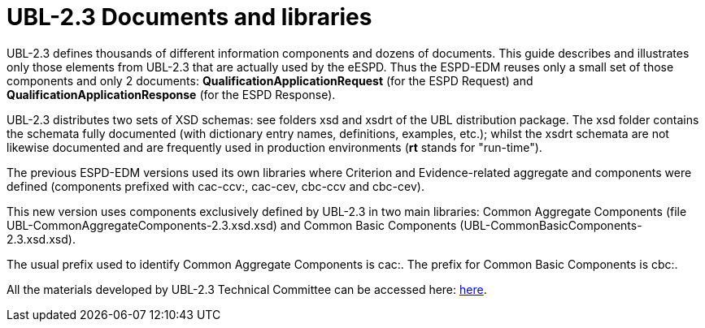 = UBL-2.3 Documents and libraries

UBL-2.3 defines thousands of different information components and dozens of documents. This guide describes and illustrates only those elements from UBL-2.3 that are actually used by the eESPD. Thus the ESPD-EDM reuses only a small set of those components and only 2 documents: *QualificationApplicationRequest* (for the ESPD Request) and *QualificationApplicationResponse* (for the ESPD Response).

UBL-2.3 distributes two sets of XSD schemas: see folders xsd and xsdrt of the UBL distribution package. The xsd folder contains the schemata fully documented (with dictionary entry names, definitions, examples, etc.); whilst the xsdrt schemata are not likewise documented and are frequently used in production environments (*rt* stands for "run-time").

The previous ESPD-EDM versions used its own libraries where Criterion and Evidence-related aggregate and components were defined (components prefixed with cac-ccv:, cac-cev, cbc-ccv and cbc-cev).

This new version uses components exclusively defined by UBL-2.3 in two main libraries: Common Aggregate Components (file UBL-CommonAggregateComponents-2.3.xsd.xsd) and Common Basic Components (UBL-CommonBasicComponents-2.3.xsd.xsd).

The usual prefix used to identify Common Aggregate Components is cac:. The prefix for Common Basic Components is cbc:.

All the materials developed by UBL-2.3 Technical Committee can be accessed here: link:https://github.com/oasis-tcs/ubl-2.3-artefacts[here].

